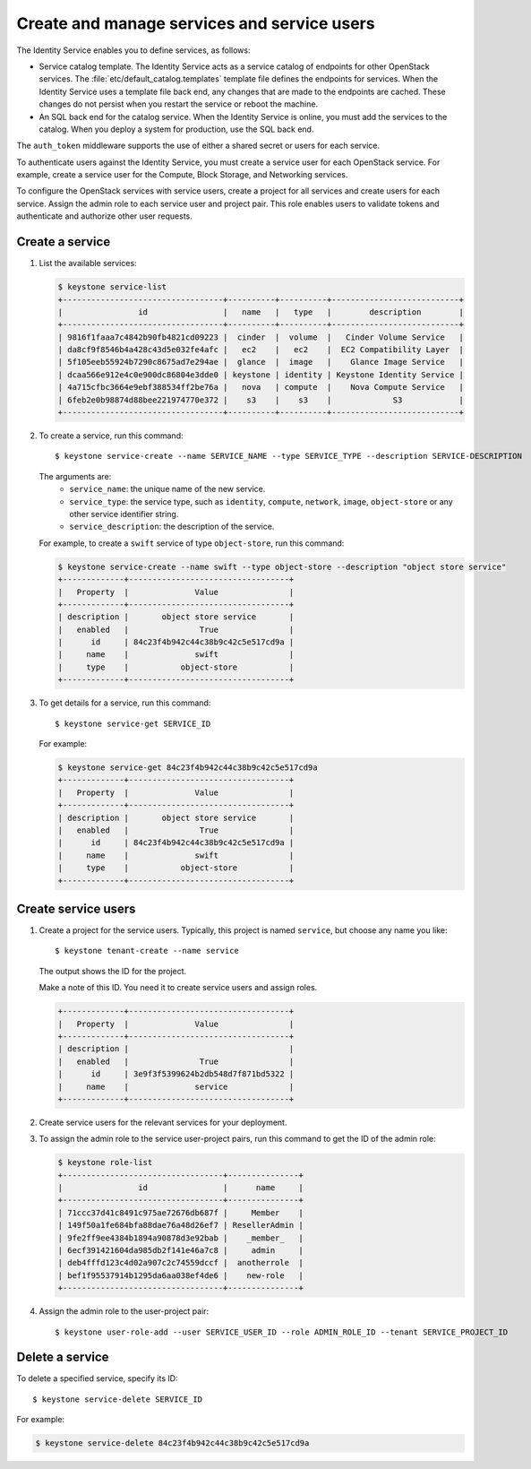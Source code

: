 ============================================
Create and manage services and service users
============================================
The Identity Service enables you to define services, as
follows:

- Service catalog template. The Identity Service acts
  as a service catalog of endpoints for other OpenStack
  services. The :file:`etc/default_catalog.templates`
  template file defines the endpoints for services. When
  the Identity Service uses a template file back end,
  any changes that are made to the endpoints are cached.
  These changes do not persist when you restart the
  service or reboot the machine.
- An SQL back end for the catalog service. When the
  Identity Service is online, you must add the services
  to the catalog. When you deploy a system for
  production, use the SQL back end.

The ``auth_token`` middleware supports the
use of either a shared secret or users for each
service.

To authenticate users against the Identity Service, you must
create a service user for each OpenStack service. For example,
create a service user for the Compute, Block Storage, and
Networking services.

To configure the OpenStack services with service users,
create a project for all services and create users for each
service. Assign the admin role to each service user and
project pair. This role enables users to validate tokens and
authenticate and authorize other user requests.

Create a service
~~~~~~~~~~~~~~~~

#. List the available services:

   .. code::

      $ keystone service-list
      +----------------------------------+----------+----------+---------------------------+
      |                id                |   name   |   type   |        description        |
      +----------------------------------+----------+----------+---------------------------+
      | 9816f1faaa7c4842b90fb4821cd09223 |  cinder  |  volume  |   Cinder Volume Service   |
      | da8cf9f8546b4a428c43d5e032fe4afc |   ec2    |   ec2    |  EC2 Compatibility Layer  |
      | 5f105eeb55924b7290c8675ad7e294ae |  glance  |  image   |    Glance Image Service   |
      | dcaa566e912e4c0e900dc86804e3dde0 | keystone | identity | Keystone Identity Service |
      | 4a715cfbc3664e9ebf388534ff2be76a |   nova   | compute  |    Nova Compute Service   |
      | 6feb2e0b98874d88bee221974770e372 |    s3    |    s3    |             S3            |
      +----------------------------------+----------+----------+---------------------------+

#. To create a service, run this command::

   $ keystone service-create --name SERVICE_NAME --type SERVICE_TYPE --description SERVICE-DESCRIPTION

   The arguments are:
      - ``service_name``: the unique name of the new service.
      - ``service_type``: the service type, such as ``identity``,
        ``compute``, ``network``, ``image``, ``object-store``
        or any other service identifier string.
      - ``service_description``: the description of the service.

   For example, to create a ``swift`` service of type
   ``object-store``, run this command:

   .. code::

      $ keystone service-create --name swift --type object-store --description "object store service"
      +-------------+----------------------------------+
      |   Property  |              Value               |
      +-------------+----------------------------------+
      | description |       object store service       |
      |   enabled   |               True               |
      |      id     | 84c23f4b942c44c38b9c42c5e517cd9a |
      |     name    |              swift               |
      |     type    |           object-store           |
      +-------------+----------------------------------+

#. To get details for a service, run this command::

      $ keystone service-get SERVICE_ID

   For example:

   .. code::

      $ keystone service-get 84c23f4b942c44c38b9c42c5e517cd9a
      +-------------+----------------------------------+
      |   Property  |              Value               |
      +-------------+----------------------------------+
      | description |       object store service       |
      |   enabled   |               True               |
      |      id     | 84c23f4b942c44c38b9c42c5e517cd9a |
      |     name    |              swift               |
      |     type    |           object-store           |
      +-------------+----------------------------------+

Create service users
~~~~~~~~~~~~~~~~~~~~

#. Create a project for the service users.
   Typically, this project is named ``service``,
   but choose any name you like::

   $ keystone tenant-create --name service

   The output shows the ID for the project.

   Make a note of this ID. You need it to create
   service users and assign roles.

   .. code::

      +-------------+----------------------------------+
      |   Property  |              Value               |
      +-------------+----------------------------------+
      | description |                                  |
      |   enabled   |               True               |
      |      id     | 3e9f3f5399624b2db548d7f871bd5322 |
      |     name    |              service             |
      +-------------+----------------------------------+

#. Create service users for the relevant services for your
   deployment.

#. To assign the admin role to the service user-project pairs,
   run this command to get the ID of the admin role:

   .. code::

      $ keystone role-list
      +----------------------------------+---------------+
      |                id                |      name     |
      +----------------------------------+---------------+
      | 71ccc37d41c8491c975ae72676db687f |     Member    |
      | 149f50a1fe684bfa88dae76a48d26ef7 | ResellerAdmin |
      | 9fe2ff9ee4384b1894a90878d3e92bab |    _member_   |
      | 6ecf391421604da985db2f141e46a7c8 |     admin     |
      | deb4fffd123c4d02a907c2c74559dccf |  anotherrole  |
      | bef1f95537914b1295da6aa038ef4de6 |    new-role   |
      +----------------------------------+---------------+

#. Assign the admin role to the user-project pair::

   $ keystone user-role-add --user SERVICE_USER_ID --role ADMIN_ROLE_ID --tenant SERVICE_PROJECT_ID

Delete a service
~~~~~~~~~~~~~~~~
To delete a specified service, specify its ID::

$ keystone service-delete SERVICE_ID

For example:

.. code::

   $ keystone service-delete 84c23f4b942c44c38b9c42c5e517cd9a
